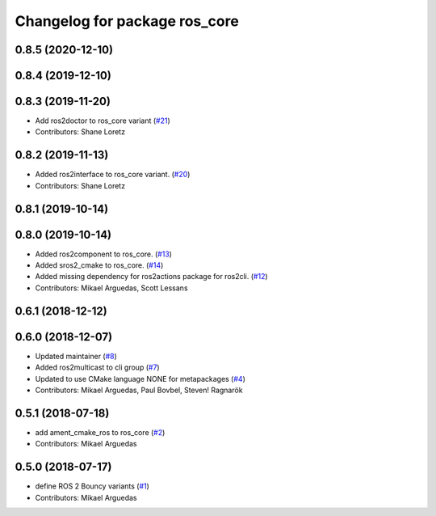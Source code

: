 ^^^^^^^^^^^^^^^^^^^^^^^^^^^^^^
Changelog for package ros_core
^^^^^^^^^^^^^^^^^^^^^^^^^^^^^^

0.8.5 (2020-12-10)
------------------

0.8.4 (2019-12-10)
------------------

0.8.3 (2019-11-20)
------------------
* Add ros2doctor to ros_core variant (`#21 <https://github.com/ros2/variants/issues/21>`_)
* Contributors: Shane Loretz

0.8.2 (2019-11-13)
------------------
* Added ros2interface to ros_core variant. (`#20 <https://github.com/ros2/variants/issues/20>`_)
* Contributors: Shane Loretz

0.8.1 (2019-10-14)
------------------

0.8.0 (2019-10-14)
------------------
* Added ros2component to ros_core. (`#13 <https://github.com/ros2/variants/issues/13>`_)
* Added sros2_cmake to ros_core. (`#14 <https://github.com/ros2/variants/issues/14>`_)
* Added missing dependency for ros2actions package for ros2cli. (`#12 <https://github.com/ros2/variants/issues/12>`_)
* Contributors: Mikael Arguedas, Scott Lessans

0.6.1 (2018-12-12)
------------------

0.6.0 (2018-12-07)
------------------
* Updated maintainer (`#8 <https://github.com/ros2/variants/issues/8>`_)
* Added ros2multicast to cli group (`#7 <https://github.com/ros2/variants/issues/7>`_)
* Updated to use CMake language NONE for metapackages (`#4 <https://github.com/ros2/variants/issues/4>`_)
* Contributors: Mikael Arguedas, Paul Bovbel, Steven! Ragnarök

0.5.1 (2018-07-18)
------------------
* add ament_cmake_ros to ros_core (`#2 <https://github.com/ros2/variants/issues/2>`_)
* Contributors: Mikael Arguedas

0.5.0 (2018-07-17)
------------------
* define ROS 2 Bouncy variants (`#1 <https://github.com/ros2/variants/issues/1>`_)
* Contributors: Mikael Arguedas
